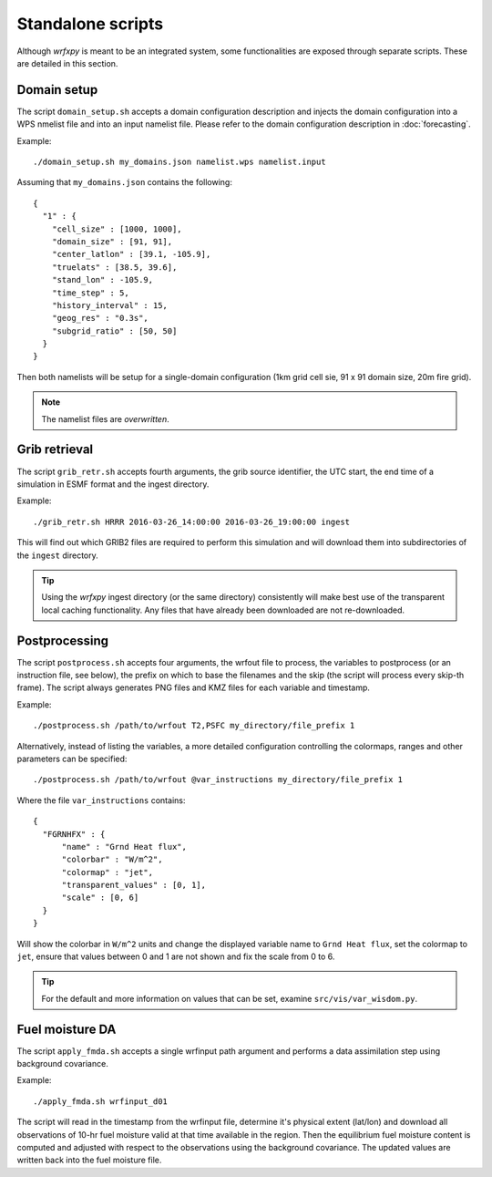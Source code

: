 Standalone scripts
******************

Although *wrfxpy* is meant to be an integrated system, some functionalities
are exposed through separate scripts.  These are detailed in this section.

Domain setup
============

The script ``domain_setup.sh`` accepts a domain configuration description and
injects the domain configuration into a WPS nmelist file and into an input
namelist file.  Please refer to the domain configuration description in :doc:`forecasting`.

Example::

  ./domain_setup.sh my_domains.json namelist.wps namelist.input

Assuming that ``my_domains.json`` contains the following::

  {
    "1" : {
      "cell_size" : [1000, 1000],
      "domain_size" : [91, 91],
      "center_latlon" : [39.1, -105.9],
      "truelats" : [38.5, 39.6],
      "stand_lon" : -105.9,
      "time_step" : 5,
      "history_interval" : 15,
      "geog_res" : "0.3s",
      "subgrid_ratio" : [50, 50]
    }
  } 

Then both namelists will be setup for a single-domain configuration (1km grid
cell sie, 91 x 91 domain size, 20m fire grid).

.. note::
  The namelist files are *overwritten*.


Grib retrieval
==============

The script ``grib_retr.sh`` accepts fourth arguments, the grib source identifier,
the UTC start, the end time of a simulation in ESMF format and the ingest directory.

Example::

  ./grib_retr.sh HRRR 2016-03-26_14:00:00 2016-03-26_19:00:00 ingest

This will find out which GRIB2 files are required to perform this simulation and
will download them into subdirectories of the ``ingest`` directory.

.. tip::
  Using the *wrfxpy* ingest directory (or the same directory) consistently will make
  best use of the transparent local caching functionality.  Any files that have already
  been downloaded are not re-downloaded.


Postprocessing
==============

The script ``postprocess.sh`` accepts four arguments, the wrfout file to process,
the variables to postprocess (or an instruction file, see below), the prefix on which
to base the filenames and the skip (the script will process every skip-th frame).
The script always generates PNG files and KMZ files for each variable and timestamp.

Example::

  ./postprocess.sh /path/to/wrfout T2,PSFC my_directory/file_prefix 1

Alternatively, instead of listing the variables, a more detailed configuration controlling
the colormaps, ranges and other parameters can be specified::

  ./postprocess.sh /path/to/wrfout @var_instructions my_directory/file_prefix 1

Where the file ``var_instructions`` contains::

  {
    "FGRNHFX" : {
        "name" : "Grnd Heat flux",
        "colorbar" : "W/m^2",
        "colormap" : "jet",
        "transparent_values" : [0, 1],
        "scale" : [0, 6]
    }
  }

Will show the colorbar in ``W/m^2`` units and change the displayed variable name to
``Grnd Heat flux``, set the colormap to ``jet``, ensure that values between 0 and 1
are not shown and fix the scale from 0 to 6.

.. tip::
  For the default and more information on values that can be set, examine ``src/vis/var_wisdom.py``.


Fuel moisture DA
================

The script ``apply_fmda.sh`` accepts a single wrfinput path argument and
performs a data assimilation step using background covariance.

Example::

  ./apply_fmda.sh wrfinput_d01

The script will read in the timestamp from the wrfinput file, determine it's
physical extent (lat/lon) and download all observations of 10-hr fuel moisture
valid at that time available in the region.  Then the equilibrium fuel moisture
content is computed and adjusted with respect to the observations using the
background covariance.  The updated values are written back into the fuel moisture
file.



